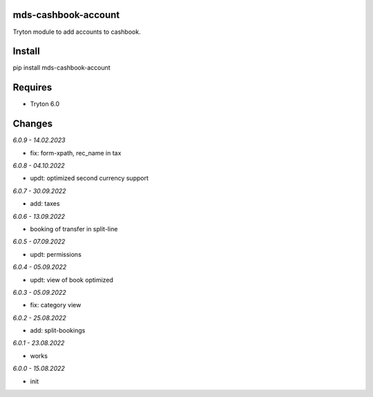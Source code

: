 mds-cashbook-account
====================
Tryton module to add accounts to cashbook.

Install
=======

pip install mds-cashbook-account

Requires
========
- Tryton 6.0

Changes
=======

*6.0.9 - 14.02.2023*

- fix: form-xpath, rec_name in tax

*6.0.8 - 04.10.2022*

- updt: optimized second currency support

*6.0.7 - 30.09.2022*

- add: taxes

*6.0.6 - 13.09.2022*

- booking of transfer in split-line

*6.0.5 - 07.09.2022*

- updt: permissions

*6.0.4 - 05.09.2022*

- updt: view of book optimized

*6.0.3 - 05.09.2022*

- fix: category view

*6.0.2 - 25.08.2022*

- add: split-bookings

*6.0.1 - 23.08.2022*

- works

*6.0.0 - 15.08.2022*

- init
